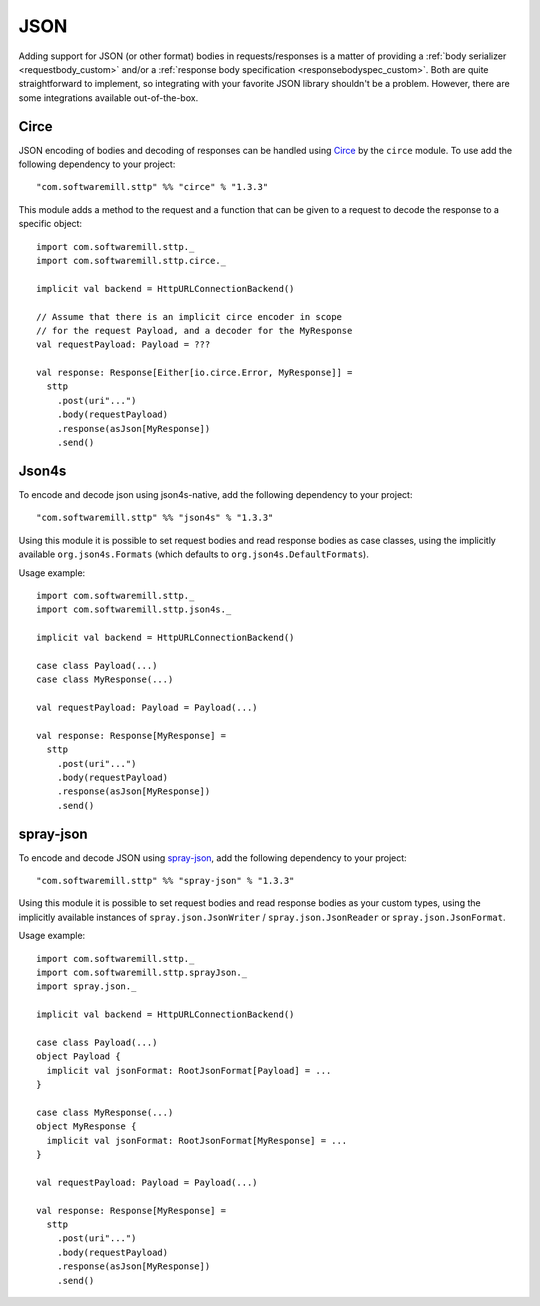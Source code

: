 .. _json:

JSON
====

Adding support for JSON (or other format) bodies in requests/responses is a matter of providing a :ref:`body serializer <requestbody_custom>` and/or a :ref:`response body specification <responsebodyspec_custom>`. Both are quite straightforward to implement, so integrating with your favorite JSON library shouldn't be a problem. However, there are some integrations available out-of-the-box.

Circe
-----

JSON encoding of bodies and decoding of responses can be handled using `Circe <https://circe.github.io/circe/>`_ by the ``circe`` module. To use add the following dependency to your project::

  "com.softwaremill.sttp" %% "circe" % "1.3.3"

This module adds a method to the request and a function that can be given to a request to decode the response to a specific object::

  import com.softwaremill.sttp._
  import com.softwaremill.sttp.circe._
  
  implicit val backend = HttpURLConnectionBackend()
  
  // Assume that there is an implicit circe encoder in scope
  // for the request Payload, and a decoder for the MyResponse
  val requestPayload: Payload = ???
  
  val response: Response[Either[io.circe.Error, MyResponse]] =
    sttp
      .post(uri"...")
      .body(requestPayload)
      .response(asJson[MyResponse])
      .send()

Json4s
------

To encode and decode json using json4s-native, add the following dependency to your project::

  "com.softwaremill.sttp" %% "json4s" % "1.3.3"

Using this module it is possible to set request bodies and read response bodies as case classes, using the implicitly available ``org.json4s.Formats`` (which defaults to ``org.json4s.DefaultFormats``).

Usage example::

  import com.softwaremill.sttp._
  import com.softwaremill.sttp.json4s._
  
  implicit val backend = HttpURLConnectionBackend()

  case class Payload(...)
  case class MyResponse(...)

  val requestPayload: Payload = Payload(...)
  
  val response: Response[MyResponse] =
    sttp
      .post(uri"...")
      .body(requestPayload)
      .response(asJson[MyResponse])
      .send()
 
spray-json
----------

To encode and decode JSON using `spray-json <https://github.com/spray/spray-json>`_, add the following dependency to your project::

  "com.softwaremill.sttp" %% "spray-json" % "1.3.3"

Using this module it is possible to set request bodies and read response bodies as your custom types, using the implicitly available instances of ``spray.json.JsonWriter`` / ``spray.json.JsonReader`` or ``spray.json.JsonFormat``.

Usage example::

  import com.softwaremill.sttp._
  import com.softwaremill.sttp.sprayJson._
  import spray.json._

  implicit val backend = HttpURLConnectionBackend()

  case class Payload(...)
  object Payload {
    implicit val jsonFormat: RootJsonFormat[Payload] = ...
  }

  case class MyResponse(...)
  object MyResponse {
    implicit val jsonFormat: RootJsonFormat[MyResponse] = ...
  }

  val requestPayload: Payload = Payload(...)

  val response: Response[MyResponse] =
    sttp
      .post(uri"...")
      .body(requestPayload)
      .response(asJson[MyResponse])
      .send()
